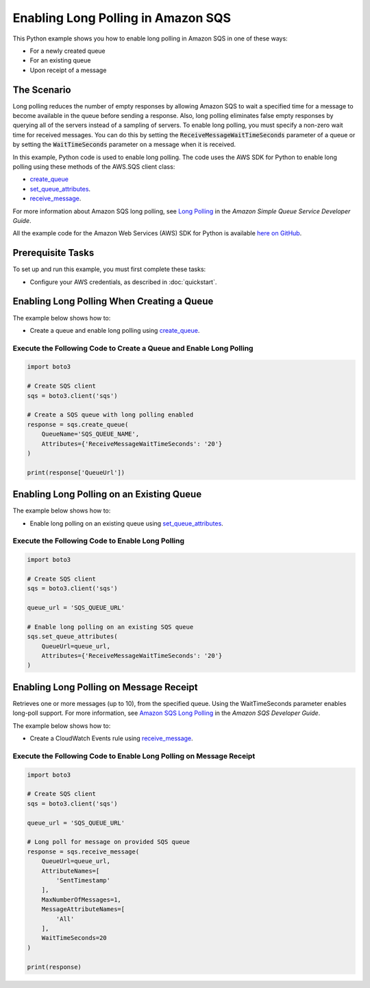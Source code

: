 .. Copyright 2010-2017 Amazon.com, Inc. or its affiliates. All Rights Reserved.

   This work is licensed under a Creative Commons Attribution-NonCommercial-ShareAlike 4.0
   International License (the "License"). You may not use this file except in compliance with the
   License. A copy of the License is located at http://creativecommons.org/licenses/by-nc-sa/4.0/.

   This file is distributed on an "AS IS" BASIS, WITHOUT WARRANTIES OR CONDITIONS OF ANY KIND,
   either express or implied. See the License for the specific language governing permissions and
   limitations under the License.
   
.. _aws-boto3-sqs-long-polling:   

###################################
Enabling Long Polling in Amazon SQS
###################################

This Python example shows you how to enable long polling in Amazon SQS in one of these ways:

* For a newly created queue

* For an existing queue

* Upon receipt of a message

The Scenario
============

Long polling reduces the number of empty responses by allowing Amazon SQS to wait a specified time 
for a message to become available in the queue before sending a response. Also, long polling eliminates 
false empty responses by querying all of the servers instead of a sampling of servers. To enable long 
polling, you must specify a non-zero wait time for received messages. You can do this by setting the 
:code:`ReceiveMessageWaitTimeSeconds` parameter of a queue or by setting the :code:`WaitTimeSeconds` 
parameter on a message when it is received.

In this example, Python code is used to enable long polling. The code uses the AWS SDK for Python to 
enable long polling using these methods of the AWS.SQS client class:

* `create_queue <https://boto3.readthedocs.io/en/latest/reference/services/sqs.html#SQS.Client.create_queue>`_

* `set_queue_attributes <https://boto3.readthedocs.io/en/latest/reference/services/sqs.html#SQS.Client.set_queue_attributes>`_.

* `receive_message <https://boto3.readthedocs.io/en/latest/reference/services/sqs.html#SQS.Client.receive_message>`_.

For more information about Amazon SQS long polling, see 
`Long Polling <http://docs.aws.amazon.com/AWSSimpleQueueService/latest/SQSDeveloperGuide/sqs-long-polling.html>`_ 
in the *Amazon Simple Queue Service Developer Guide*.

All the example code for the Amazon Web Services (AWS) SDK for Python is available `here on GitHub <https://github.com/awsdocs/aws-doc-sdk-examples/tree/master/python/example_code>`_.

Prerequisite Tasks
==================

To set up and run this example, you must first complete these tasks:

* Configure your AWS credentials, as described in :doc:`quickstart`.

Enabling Long Polling When Creating a Queue
===========================================

The example below shows how to:
 
* Create a queue and enable long polling using 
  `create_queue <https://boto3.readthedocs.io/en/latest/reference/services/sqs.html#SQS.Client.create_queue>`_.
 

Execute the Following Code to Create a Queue and Enable Long Polling
--------------------------------------------------------------------

.. code-block:: python

    import boto3

    # Create SQS client
    sqs = boto3.client('sqs')

    # Create a SQS queue with long polling enabled
    response = sqs.create_queue(
        QueueName='SQS_QUEUE_NAME',
        Attributes={'ReceiveMessageWaitTimeSeconds': '20'}
    )

    print(response['QueueUrl'])


Enabling Long Polling on an Existing Queue
==========================================

The example below shows how to:
 
* Enable long polling on an existing queue using 
  `set_queue_attributes <https://boto3.readthedocs.io/en/latest/reference/services/sqs.html#SQS.Client.set_queue_attributes>`_.
 

Execute the Following Code to Enable Long Polling
-------------------------------------------------

.. code:: python/example_code

    import boto3

    # Create SQS client
    sqs = boto3.client('sqs')

    queue_url = 'SQS_QUEUE_URL'

    # Enable long polling on an existing SQS queue
    sqs.set_queue_attributes(
        QueueUrl=queue_url,
        Attributes={'ReceiveMessageWaitTimeSeconds': '20'}
    )

Enabling Long Polling on Message Receipt
========================================

Retrieves one or more messages (up to 10), from the specified queue. Using the WaitTimeSeconds 
parameter enables long-poll support. For more information, see 
`Amazon SQS Long Polling <http://docs.aws.amazon.com/AWSSimpleQueueService/latest/SQSDeveloperGuide/sqs-long-polling.html>`_ 
in the *Amazon SQS Developer Guide*.

The example below shows how to:
 
* Create a CloudWatch Events rule using 
  `receive_message <https://boto3.readthedocs.io/en/latest/reference/services/sqs.html#SQS.Client.receive_message>`_.
 

Execute the Following Code to Enable Long Polling on Message Receipt
--------------------------------------------------------------------

.. code-block:: python/example_code

    import boto3

    # Create SQS client
    sqs = boto3.client('sqs')

    queue_url = 'SQS_QUEUE_URL'

    # Long poll for message on provided SQS queue
    response = sqs.receive_message(
        QueueUrl=queue_url,
        AttributeNames=[
            'SentTimestamp'
        ],
        MaxNumberOfMessages=1,
        MessageAttributeNames=[
            'All'
        ],
        WaitTimeSeconds=20
    )

    print(response)
